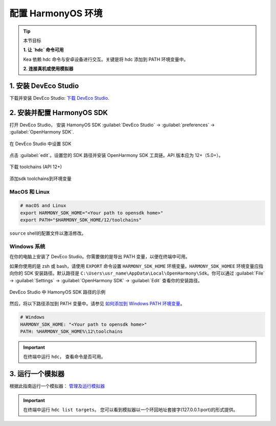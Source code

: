 配置 HarmonyOS 环境
=======================================

.. tip:: 

   本节目标

   **1. 让 `hdc` 命令可用**
   
   Kea 依赖 hdc 命令与安卓设备进行交互。关键是将 hdc 添加到 PATH 环境变量中。

   **2. 连接真机或使用模拟器**


1. 安装 DevEco Studio
~~~~~~~~~~~~~~~~~~~~~~~~~~~~~~~~~~~
下载并安装 DevEco Studio: `下载 DevEco Studio <https://developer.huawei.com/consumer/cn/deveco-studio/>`_.


2. 安装并配置 HarmonyOS SDK
~~~~~~~~~~~~~~~~~~~~~~~~~~~~~~~~~~~~
打开 DevEco Studio， 安装 HamonyOS SDK :guilabel:`DevEco Studio` -> :guilabel:`preferences` -> :guilabel:`OpenHarmony SDK`.

.. figure:: ../../images/DevEco-sdk.jpg
   :align: center

   在 DevEco Studio 中设置 SDK

点击 :guilabel:`edit`。设置您的 SDK 路径并安装 OpenHarmony SDK 工具链。API 版本应为 12+（5.0+）。

.. figure::  ../../images/DevEco-toolchains.jpg
   :align: center

   下载 toolchains (API 12+)

添加sdk toolchains到环境变量



MacOS 和 Linux
-----------------------------

.. code-block:: bash

   # macOS and Linux
   export HARMONY_SDK_HOME="<Your path to opensdk home>"
   export PATH="$HARMONY_SDK_HOME/12/toolchains"


``source`` shell的配置文件以激活修改。

Windows 系统
-----------------------------

在你的电脑上安装了 DevEco Studio。你需要做的是导出 PATH 变量，以便在终端中可用。

如果你使用的是 zsh 或 bash，请使用 ``EXPORT`` 命令设置 ``HARMONY_SDK_HOME`` 环境变量。``HARMONY_SDK_HOMEE`` 
环境变量应指向你的 SDK 安装路径。默认路径是 ``C:\Users\usr_name\AppData\Local\OpenHarmony\Sdk``。你可以通过 :guilabel:`File` -> :guilabel:`Settings` -> :guilabel:`OpenHarmony SDK` -> :guilabel:`Edit` 查看你的安装路径。

.. figure:: ../../images/harmony_home_path_win.png
    :align: center

    DevEco Studio 中 HamonyOS SDK 路径的示例

然后，将以下路径添加到 PATH 变量中。请参见 `如何添加到 Windows PATH 环境变量 <https://helpdeskgeek.com/windows-10/add-windows-path-environment-variable/>`_。

.. code-block:: bash

   # Windows
   HARMONY_SDK_HOME: "<Your path to opensdk home>"
   PATH: %HARMONY_SDK_HOME%\12\toolchains

.. important::
   在终端中运行 ``hdc``， 查看命令是否可用。


3. 运行一个模拟器
~~~~~~~~~~~~~~~~~~~~~~~~~~~~~~~~~~

根据此指南运行一个模拟器： `管理及运行模拟器 <https://developer.huawei.com/consumer/cn/doc/harmonyos-guides-V13/ide-emulator-management-V13>`_ 

.. important::
   在终端中运行 ``hdc list targets``。 您可以看到模拟器以一个环回地址套接字(127.0.0.1:port)的形式提供。

